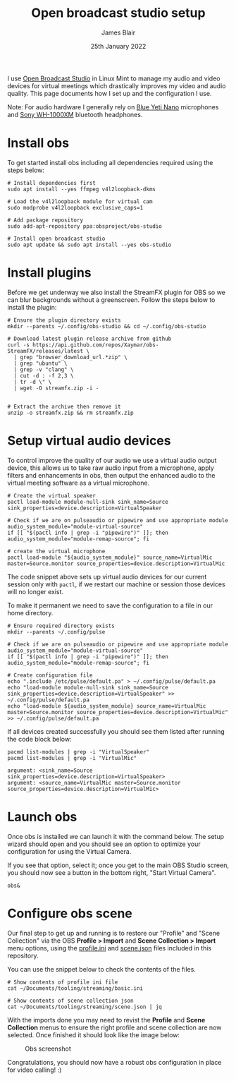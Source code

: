 # -*- ii: ii; -*-
#+TITLE: Open broadcast studio setup
#+AUTHOR: James Blair
#+EMAIL: mail@jamesblair.net
#+DATE: 25th January 2022


I use [[https://obsproject.com][Open Broadcast Studio]] in Linux Mint to manage my audio and video devices for virtual meetings which drastically improves my video and audio quality. This page documents how I set up and the configuration I use.

Note: For audio hardware I generally rely on [[https://www.bluemic.com/en-us/products/yeti-nano/][Blue Yeti Nano]] microphones and [[https://electronics.sony.com/audio/headphones/headband/p/wh1000xm4-b][Sony WH-1000XM]] bluetooth headphones.


* Install obs

To get started install obs including all dependencies required using the steps below:

#+NAME: Install open broadcast studio dependencies
#+begin_src tmate
# Install dependencies first
sudo apt install --yes ffmpeg v4l2loopback-dkms

# Load the v4l2loopback module for virtual cam
sudo modprobe v4l2loopback exclusive_caps=1

# Add package repository
sudo add-apt-repository ppa:obsproject/obs-studio
#+end_src

#+NAME: Install open broadcast studio
#+begin_src tmate
# Install open broadcast studio
sudo apt update && sudo apt install --yes obs-studio
#+end_src



* Install plugins

Before we get underway we also install the StreamFX plugin for OBS so we can blur backgrounds without a greenscreen. Follow the steps below to install the plugin:

#+NAME: Install streamfx plugin
#+begin_src tmate
# Ensure the plugin directory exists
mkdir --parents ~/.config/obs-studio && cd ~/.config/obs-studio

# Download latest plugin release archive from github
curl -s https://api.github.com/repos/Xaymar/obs-StreamFX/releases/latest \
  | grep "browser_download_url.*zip" \
  | grep "ubuntu" \
  | grep -v "clang" \
  | cut -d : -f 2,3 \
  | tr -d \" \
  | wget -O streamfx.zip -i -


# Extract the archive then remove it
unzip -o streamfx.zip && rm streamfx.zip
#+end_src


* Setup virtual audio devices

To control improve the quality of our audio we use a virtual audio output device, this allows us to take raw audio input from a microphone, apply filters and enhancements in obs, then output the enhanced audio to the virtual meeting software as a virtual microphone.

#+NAME: Create virtual audio devices
#+begin_src tmate
# Create the virtual speaker
pactl load-module module-null-sink sink_name=Source sink_properties=device.description=VirtualSpeaker

# Check if we are on pulseaudio or pipewire and use appropriate module
audio_system_module="module-virtual-source"
if [[ "$(pactl info | grep -i "pipewire")" ]]; then audio_system_module="module-remap-source"; fi

# create the virtual microphone
pactl load-module "${audio_system_module}" source_name=VirtualMic master=Source.monitor source_properties=device.description=VirtualMic
#+end_src


The code snippet above sets up virtual audio devices for our current session only with ~pactl~, if we restart our machine or session those devices will no longer exist.

To make it permanent we need to save the configuration to a file in our home directory.

#+NAME: Save virtual audio device configuration
#+begin_src tmate
# Ensure required directory exists
mkdir --parents ~/.config/pulse

# Check if we are on pulseaudio or pipewire and use appropriate module
audio_system_module="module-virtual-source"
if [[ "$(pactl info | grep -i "pipewire")" ]]; then audio_system_module="module-remap-source"; fi

# Create configuration file
echo ".include /etc/pulse/default.pa" > ~/.config/pulse/default.pa
echo "load-module module-null-sink sink_name=Source sink_properties=device.description=VirtualSpeaker" >> ~/.config/pulse/default.pa
echo "load-module ${audio_system_module} source_name=VirtualMic master=Source.monitor source_properties=device.description=VirtualMic" >> ~/.config/pulse/default.pa
#+end_src


If all devices created successfully you should see them listed after running the code block below:

#+NAME: Check virtual audio devices
#+begin_src shell
pacmd list-modules | grep -i "VirtualSpeaker"
pacmd list-modules | grep -i "VirtualMic"
#+end_src

#+RESULTS: Check virtual audio devices
#+begin_example
	argument: <sink_name=Source sink_properties=device.description=VirtualSpeaker>
	argument: <source_name=VirtualMic master=Source.monitor source_properties=device.description=VirtualMic>
#+end_example


* Launch obs

Once obs is installed we can launch it with the command below. The setup wizard should open and you should see an option to optimize your configuration for using the Virtual Camera.

If you see that option, select it; once you get to the main OBS Studio screen, you should now see a button in the bottom right, "Start Virtual Camera".

#+NAME: Run open broadcast studio
#+begin_src tmate
obs&
#+end_src


* Configure obs scene

Our final step to get up and running is to restore our "Profile" and "Scene Collection" via the OBS *Profile > Import* and *Scene Collection > Import* menu options, using the [[./basic.ini][profile.ini]] and [[./scene.json][scene.json]] files included in this repository.

You can use the snippet below to check the contents of the files.

#+NAME: Show included configuration files
#+begin_src tmate
# Show contents of profile ini file
cat ~/Documents/tooling/streaming/basic.ini

# Show contents of scene collection json
cat ~/Documents/tooling/streaming/scene.json | jq
#+end_src

With the imports done you may need to revist the *Profile* and *Scene Collection* menus to ensure the right profile and scene collection are now selected. Once finished it should look like the image below:

#+CAPTION: Obs screenshot
#+NAME: fig:obs-screenshot
[[./obs.png]]

Congratulations, you should now have a robust obs configuration in place for video calling! :)
